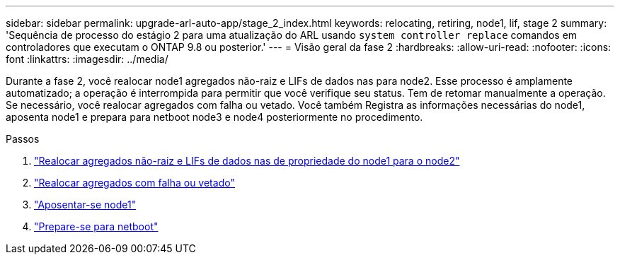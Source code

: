 ---
sidebar: sidebar 
permalink: upgrade-arl-auto-app/stage_2_index.html 
keywords: relocating, retiring, node1, lif, stage 2 
summary: 'Sequência de processo do estágio 2 para uma atualização do ARL usando `system controller replace` comandos em controladores que executam o ONTAP 9.8 ou posterior.' 
---
= Visão geral da fase 2
:hardbreaks:
:allow-uri-read: 
:nofooter: 
:icons: font
:linkattrs: 
:imagesdir: ../media/


[role="lead"]
Durante a fase 2, você realocar node1 agregados não-raiz e LIFs de dados nas para node2. Esse processo é amplamente automatizado; a operação é interrompida para permitir que você verifique seu status. Tem de retomar manualmente a operação. Se necessário, você realocar agregados com falha ou vetado. Você também Registra as informações necessárias do node1, aposenta node1 e prepara para netboot node3 e node4 posteriormente no procedimento.

.Passos
. link:relocate_non_root_aggr_nas_data_lifs_node1_node2.html["Realocar agregados não-raiz e LIFs de dados nas de propriedade do node1 para o node2"]
. link:relocate_failed_or_vetoed_aggr.html["Realocar agregados com falha ou vetado"]
. link:retire_node1.html["Aposentar-se node1"]
. link:prepare_for_netboot.html["Prepare-se para netboot"]

